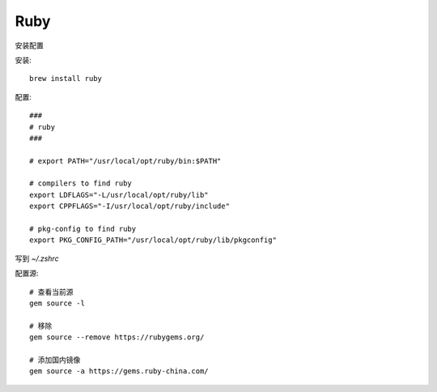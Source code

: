 ===============================
Ruby
===============================


.. post:: 2024-03-09 15:46:28
  :tags: ruby
  :category: 后端
  :author: YanQue
  :location: CD
  :language: zh-cn


安装配置

安装::

  brew install ruby

配置::

  ###
  # ruby
  ###

  # export PATH="/usr/local/opt/ruby/bin:$PATH"

  # compilers to find ruby
  export LDFLAGS="-L/usr/local/opt/ruby/lib"
  export CPPFLAGS="-I/usr/local/opt/ruby/include"

  # pkg-config to find ruby
  export PKG_CONFIG_PATH="/usr/local/opt/ruby/lib/pkgconfig"

写到 `~/.zshrc`

配置源::

  # 查看当前源
  gem source -l

  # 移除
  gem source --remove https://rubygems.org/

  # 添加国内镜像
  gem source -a https://gems.ruby-china.com/




